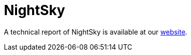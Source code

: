 = NightSky
 
A technical report of NightSky is available at our https://www.basquecybersecurity.eus/[website].

